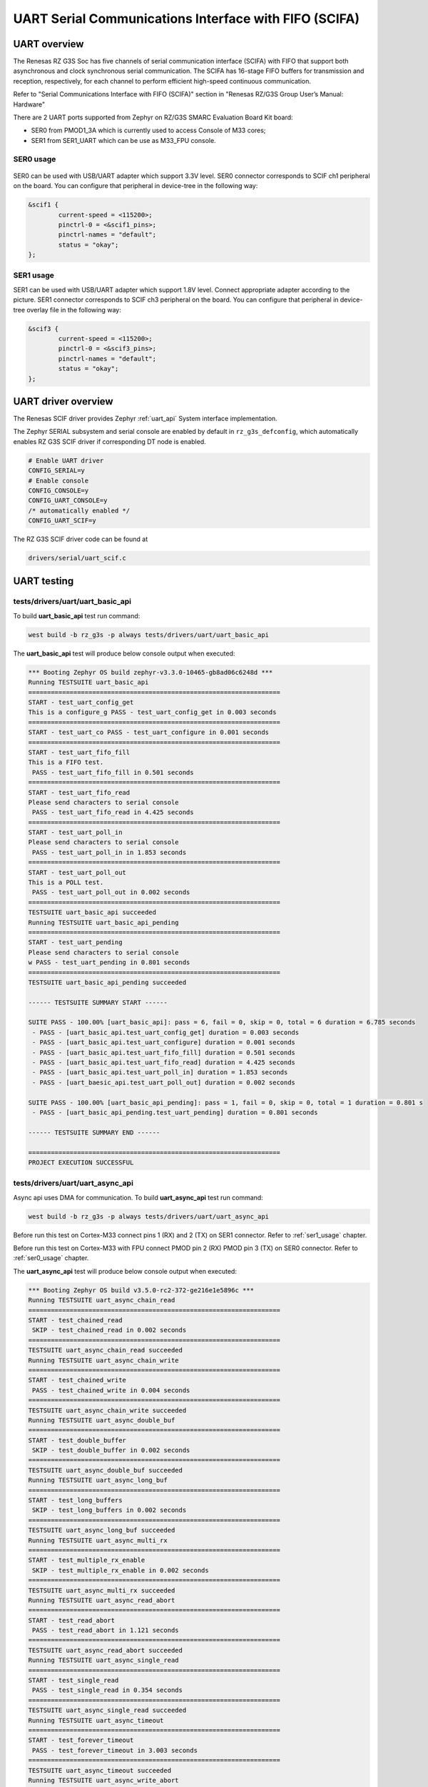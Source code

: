 UART Serial Communications Interface with FIFO (SCIFA)
======================================================

UART overview
-------------

The Renesas RZ G3S Soc has five channels of serial communication interface (SCIFA)
with FIFO that support both asynchronous and clock synchronous serial communication.
The SCIFA has 16-stage FIFO buffers for transmission and reception,
respectively, for each channel to perform efficient high-speed continuous communication.

Refer to "Serial Communications Interface with FIFO (SCIFA)" section
in "Renesas RZ/G3S Group User’s Manual: Hardware"

There are 2 UART ports supported from Zephyr on RZ/G3S SMARC Evaluation Board Kit board:

* SER0 from PMOD1_3A which is currently used to access Console of M33 cores;
* SER1 from SER1_UART which can be use as M33_FPU console.

.. _ser0_usage:

SER0 usage
``````````

.. figure:: ../img/rzg3s_ser0.jpg
   :align: center
   :height: 300px

SER0 can be used with USB/UART adapter which support 3.3V level.
SER0 connector corresponds to SCIF ch1 peripheral on the board.
You can configure that peripheral in device-tree in the following way:

.. code-block:: dts

    &scif1 {
            current-speed = <115200>;
            pinctrl-0 = <&scif1_pins>;
            pinctrl-names = "default";
            status = "okay";
    };

.. _ser1_usage:

SER1 usage
``````````
.. image:: ../img/SER1.jpg
   :height: 250px
   :align: center

SER1 can be used with USB/UART adapter which support 1.8V level. Connect
appropriate adapter according to the picture. SER1 connector corresponds to
SCIF ch3 peripheral on the board. You can configure that peripheral in
device-tree overlay file in the following way:

.. code-block:: dts

    &scif3 {
            current-speed = <115200>;
            pinctrl-0 = <&scif3_pins>;
            pinctrl-names = "default";
            status = "okay";
    };

UART driver overview
--------------------

The Renesas SCIF driver provides Zephyr :ref:`uart_api` System interface implementation.

The Zephyr SERIAL subsystem and serial console are enabled by default in ``rz_g3s_defconfig``,
which automatically enables RZ G3S SCIF driver if corresponding DT node is enabled.

.. code-block:: text

    # Enable UART driver
    CONFIG_SERIAL=y
    # Enable console
    CONFIG_CONSOLE=y
    CONFIG_UART_CONSOLE=y
    /* automatically enabled */
    CONFIG_UART_SCIF=y

The RZ G3S SCIF driver code can be found at

.. code-block:: text

    drivers/serial/uart_scif.c

UART testing
------------

tests/drivers/uart/uart_basic_api
`````````````````````````````````

To build **uart_basic_api** test run command:

.. code-block:: bash

    west build -b rz_g3s -p always tests/drivers/uart/uart_basic_api

The **uart_basic_api** test will produce below console output when executed:

.. code-block:: console

   *** Booting Zephyr OS build zephyr-v3.3.0-10465-gb8ad06c6248d ***
   Running TESTSUITE uart_basic_api
   ===================================================================
   START - test_uart_config_get
   This is a configure_g PASS - test_uart_config_get in 0.003 seconds
   ===================================================================
   START - test_uart_co PASS - test_uart_configure in 0.001 seconds
   ===================================================================
   START - test_uart_fifo_fill
   This is a FIFO test.
    PASS - test_uart_fifo_fill in 0.501 seconds
   ===================================================================
   START - test_uart_fifo_read
   Please send characters to serial console
    PASS - test_uart_fifo_read in 4.425 seconds
   ===================================================================
   START - test_uart_poll_in
   Please send characters to serial console
    PASS - test_uart_poll_in in 1.853 seconds
   ===================================================================
   START - test_uart_poll_out
   This is a POLL test.
    PASS - test_uart_poll_out in 0.002 seconds
   ===================================================================
   TESTSUITE uart_basic_api succeeded
   Running TESTSUITE uart_basic_api_pending
   ===================================================================
   START - test_uart_pending
   Please send characters to serial console
   w PASS - test_uart_pending in 0.801 seconds
   ===================================================================
   TESTSUITE uart_basic_api_pending succeeded

   ------ TESTSUITE SUMMARY START ------

   SUITE PASS - 100.00% [uart_basic_api]: pass = 6, fail = 0, skip = 0, total = 6 duration = 6.785 seconds
    - PASS - [uart_basic_api.test_uart_config_get] duration = 0.003 seconds
    - PASS - [uart_basic_api.test_uart_configure] duration = 0.001 seconds
    - PASS - [uart_basic_api.test_uart_fifo_fill] duration = 0.501 seconds
    - PASS - [uart_basic_api.test_uart_fifo_read] duration = 4.425 seconds
    - PASS - [uart_basic_api.test_uart_poll_in] duration = 1.853 seconds
    - PASS - [uart_baesic_api.test_uart_poll_out] duration = 0.002 seconds

   SUITE PASS - 100.00% [uart_basic_api_pending]: pass = 1, fail = 0, skip = 0, total = 1 duration = 0.801 s
    - PASS - [uart_basic_api_pending.test_uart_pending] duration = 0.801 seconds

   ------ TESTSUITE SUMMARY END ------

   ===================================================================
   PROJECT EXECUTION SUCCESSFUL

tests/drivers/uart/uart_async_api
`````````````````````````````````
Async api uses DMA for communication.
To build **uart_async_api** test run command:

.. code-block:: bash

    west build -b rz_g3s -p always tests/drivers/uart/uart_async_api

Before run this test on Cortex-M33 connect pins 1 (RX) and 2 (TX) on SER1 connector.
Refer to :ref:`ser1_usage` chapter.

Before run this test on Cortex-M33 with FPU connect PMOD pin 2 (RX) PMOD pin 3 (TX) on SER0 connector.
Refer to :ref:`ser0_usage` chapter.

The **uart_async_api** test will produce below console output when executed:

.. code-block:: console

    *** Booting Zephyr OS build v3.5.0-rc2-372-ge216e1e5896c ***
    Running TESTSUITE uart_async_chain_read
    ===================================================================
    START - test_chained_read
     SKIP - test_chained_read in 0.002 seconds
    ===================================================================
    TESTSUITE uart_async_chain_read succeeded
    Running TESTSUITE uart_async_chain_write
    ===================================================================
    START - test_chained_write
     PASS - test_chained_write in 0.004 seconds
    ===================================================================
    TESTSUITE uart_async_chain_write succeeded
    Running TESTSUITE uart_async_double_buf
    ===================================================================
    START - test_double_buffer
     SKIP - test_double_buffer in 0.002 seconds
    ===================================================================
    TESTSUITE uart_async_double_buf succeeded
    Running TESTSUITE uart_async_long_buf
    ===================================================================
    START - test_long_buffers
     SKIP - test_long_buffers in 0.002 seconds
    ===================================================================
    TESTSUITE uart_async_long_buf succeeded
    Running TESTSUITE uart_async_multi_rx
    ===================================================================
    START - test_multiple_rx_enable
     SKIP - test_multiple_rx_enable in 0.002 seconds
    ===================================================================
    TESTSUITE uart_async_multi_rx succeeded
    Running TESTSUITE uart_async_read_abort
    ===================================================================
    START - test_read_abort
     PASS - test_read_abort in 1.121 seconds
    ===================================================================
    TESTSUITE uart_async_read_abort succeeded
    Running TESTSUITE uart_async_single_read
    ===================================================================
    START - test_single_read
     PASS - test_single_read in 0.354 seconds
    ===================================================================
    TESTSUITE uart_async_single_read succeeded
    Running TESTSUITE uart_async_timeout
    ===================================================================
    START - test_forever_timeout
     PASS - test_forever_timeout in 3.003 seconds
    ===================================================================
    TESTSUITE uart_async_timeout succeeded
    Running TESTSUITE uart_async_write_abort
    ===================================================================
    START - test_write_abort
     SKIP - test_write_abort in 0.002 seconds
    ===================================================================
    TESTSUITE uart_async_write_abort succeeded

    ------ TESTSUITE SUMMARY START ------

    SUITE SKIP -   0.00% [uart_async_chain_read]: pass = 0, fail = 0, skip = 1, total = 1 duration = 0.002 ss
     - SKIP - [uart_async_chain_read.test_chained_read] duration = 0.002 seconds

    SUITE PASS - 100.00% [uart_async_chain_write]: pass = 1, fail = 0, skip = 0, total = 1 duration = 0.004 s
     - PASS - [uart_async_chain_write.test_chained_write] duration = 0.004 seconds

    SUITE SKIP -   0.00% [uart_async_double_buf]: pass = 0, fail = 0, skip = 1, total = 1 duration = 0.002 ss
     - SKIP - [uart_async_double_buf.test_double_buffer] duration = 0.002 seconds

    SUITE SKIP -   0.00% [uart_async_long_buf]: pass = 0, fail = 0, skip = 1, total = 1 duration = 0.002 secs
     - SKIP - [uart_async_long_buf.test_long_buffers] duration = 0.002 seconds

    SUITE SKIP -   0.00% [uart_async_multi_rx]: pass = 0, fail = 0, skip = 1, total = 1 duration = 0.002 secs
     - SKIP - [uart_async_multi_rx.test_multiple_rx_enable] duration = 0.002 seconds

    SUITE PASS - 100.00% [uart_async_read_abort]: pass = 1, fail = 0, skip = 0, total = 1 duration = 1.121 ss
     - PASS - [uart_async_read_abort.test_read_abort] duration = 1.121 seconds

    SUITE PASS - 100.00% [uart_async_single_read]: pass = 1, fail = 0, skip = 0, total = 1 duration = 0.354 s
     - PASS - [uart_async_single_read.test_single_read] duration = 0.354 seconds

    SUITE PASS - 100.00% [uart_async_timeout]: pass = 1, fail = 0, skip = 0, total = 1 duration = 3.003 secos
     - PASS - [uart_async_timeout.test_forever_timeout] duration = 3.003 seconds

    SUITE SKIP -   0.00% [uart_async_write_abort]: pass = 0, fail = 0, skip = 1, total = 1 duration = 0.002 s
     - SKIP - [uart_async_write_abort.test_write_abort] duration = 0.002 seconds

    ------ TESTSUITE SUMMARY END ------

    ===================================================================
    PROJECT EXECUTION SUCCESSFUL

.. raw:: latex

    \newpage

